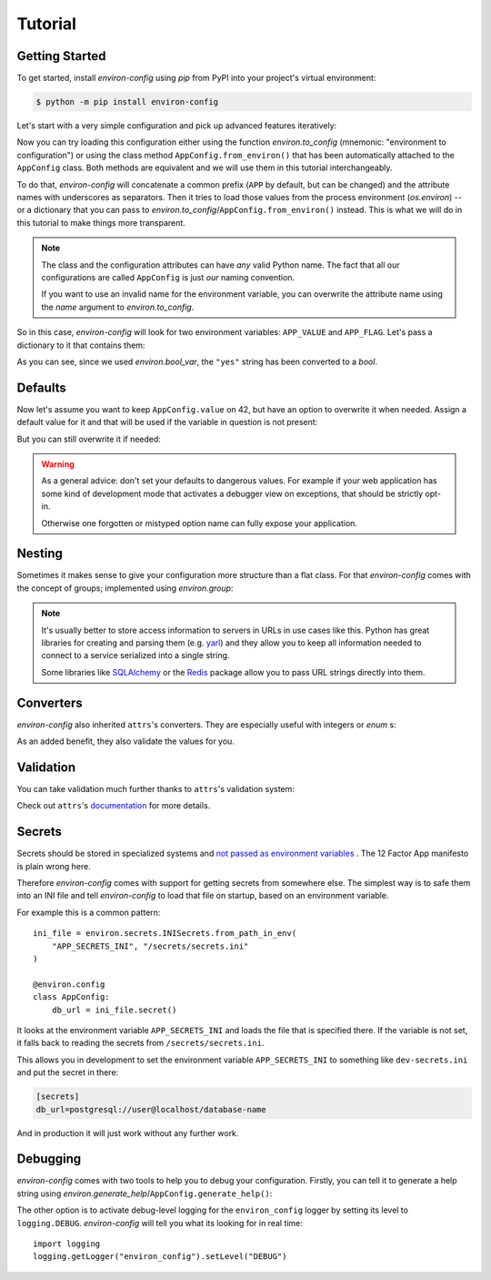 Tutorial
========


Getting Started
---------------

To get started, install *environ-config* using *pip* from PyPI into your project's virtual environment:

.. code:: shell

   $ python -m pip install environ-config


Let's start with a very simple configuration and pick up advanced features iteratively:

.. doctest::

   >>> import environ
   >>> @environ.config
   ... class AppConfig:
   ...     value = environ.var(help="This is a value.")
   ...     flag = environ.bool_var(help="This is a boolean flag.")

Now you can try loading this configuration either using the function `environ.to_config` (mnemonic: "environment to configuration") or using the class method ``AppConfig.from_environ()`` that has been automatically attached to the ``AppConfig`` class.
Both methods are equivalent and we will use them in this tutorial interchangeably.

To do that, *environ-config* will concatenate a common prefix (``APP`` by default, but can be changed) and the attribute names with underscores as separators.
Then it tries to load those values from the process environment (`os.environ`) -- or a dictionary that you can pass to `environ.to_config`/``AppConfig.from_environ()`` instead.
This is what we will do in this tutorial to make things more transparent.

.. note::

   The class and the configuration attributes can have *any* valid Python name.
   The fact that all our configurations are called ``AppConfig`` is just *our* naming convention.

   If you want to use an invalid name for the environment variable, you can overwrite the attribute name using the *name* argument to `environ.to_config`.

So in this case, *environ-config* will look for two environment variables: ``APP_VALUE`` and ``APP_FLAG``.
Let's pass a dictionary to it that contains them:

.. doctest::

   >>> AppConfig.from_environ(environ={
   ...     "APP_VALUE": "42",
   ...     "APP_FLAG": "yes",
   ... })
   AppConfig(value='42', flag=True)

As you can see, since we used `environ.bool_var`, the ``"yes"`` string has been converted to a `bool`.


Defaults
--------

Now let's assume you want to keep ``AppConfig.value`` on 42, but have an option to overwrite it when needed.
Assign a default value for it and that will be used if the variable in question is not present:

.. doctest::

   >>> @environ.config
   ... class AppConfig:
   ...     value = environ.var(default="42")
   ...     flag = environ.bool_var()
   >>> environ.to_config(AppConfig, environ={
   ...     "APP_FLAG": "yes",
   ... })
   AppConfig(value='42', flag=True)

But you can still overwrite it if needed:

.. doctest::

   >>> environ.to_config(AppConfig, environ={
   ...     "APP_VALUE": "23",
   ...     "APP_FLAG": "yes",
   ... })
   AppConfig(value='23', flag=True)


.. warning::

   As a general advice: don't set your defaults to dangerous values.
   For example if your web application has some kind of development mode that activates a debugger view on exceptions, that should be strictly opt-in.

   Otherwise one forgotten or mistyped option name can fully expose your application.


Nesting
-------

Sometimes it makes sense to give your configuration more structure than a flat class.
For that *environ-config* comes with the concept of groups; implemented using `environ.group`:

.. doctest::

   >>> @environ.config
   ... class AppConfig:
   ...     @environ.config
   ...     class SomeService:
   ...         host = environ.var()
   ...         port = environ.var()
   ...     svc = environ.group(SomeService)
   >>> AppConfig.from_environ(environ={
   ...     "APP_SVC_HOST": "localhost",
   ...     "APP_SVC_PORT": "5555",
   ... })
   AppConfig(svc=AppConfig.SomeService(host='localhost', port='5555'))

.. note::

   It's usually better to store access information to servers in URLs in use cases like this.
   Python has great libraries for creating and parsing them (e.g. `yarl <https://yarl.readthedocs.io/>`_) and they allow you to keep all information needed to connect to a service serialized into a single string.

   Some libraries like `SQLAlchemy <https://www.sqlalchemy.org>`_ or the `Redis <https://redis-py.readthedocs.io/>`_ package allow you to pass URL strings directly into them.


Converters
----------

*environ-config* also inherited ``attrs``'s converters.
They are especially useful with integers or `enum` s:

.. doctest::

   >>> import enum
   >>> class Env(enum.Enum):
   ...     PROD = "prod"
   ...     DEV = "DEV"
   ...     STAGING = "staging"
   >>> @environ.config
   ... class AppConfig:
   ...     port = environ.var(converter=int)
   ...     env = environ.var(converter=Env)
   >>> environ.to_config(AppConfig, environ={
   ...     "APP_PORT": "8080",
   ...     "APP_ENV": "prod",
   ... })
   AppConfig(port=8080, env=<Env.PROD: 'prod'>)

As an added benefit, they also validate the values for you.


Validation
----------

You can take validation much further thanks to ``attrs``'s validation system:


.. doctest::

   >>> from pathlib import Path
   >>> @environ.config
   ... class AppConfig:
   ...     path = environ.var(converter=Path)
   ...     @path.validator
   ...     def _ensure_path_exists(self, var, path):
   ...         if not path.exists():
   ...             raise ValueError("Path not found.")
   >>> AppConfig.from_environ(environ={"APP_PATH": "pyproject.toml"})
   AppConfig(path=PosixPath('pyproject.toml'))
   >>> AppConfig.from_environ(environ={"APP_PATH": "foo"})
   Traceback (most recent call last):
      ...
   ValueError: Path not found.

Check out ``attrs``'s `documentation <https://www.attrs.org/en/stable/init.html#validators>`_ for more details.


Secrets
-------

Secrets should be stored in specialized systems and `not passed as environment variables <https://diogomonica.com/2017/03/27/why-you-shouldnt-use-env-variables-for-secret-data/>`_ .
The 12 Factor App manifesto is plain wrong here.

Therefore *environ-config* comes with support for getting secrets from somewhere else.
The simplest way is to safe them into an INI file and tell *environ-config* to load that file on startup, based on an environment variable.

For example this is a common pattern::

   ini_file = environ.secrets.INISecrets.from_path_in_env(
       "APP_SECRETS_INI", "/secrets/secrets.ini"
   )

   @environ.config
   class AppConfig:
       db_url = ini_file.secret()

It looks at the environment variable ``APP_SECRETS_INI`` and loads the file that is specified there.
If the variable is not set, it falls back to reading the secrets from ``/secrets/secrets.ini``.

This allows you in development to set the environment variable ``APP_SECRETS_INI`` to something like ``dev-secrets.ini`` and put the secret in there:

.. code:: ini

   [secrets]
   db_url=postgresql://user@localhost/database-name

And in production it will just work without any further work.


Debugging
---------

*environ-config* comes with two tools to help you to debug your configuration.
Firstly, you can tell it to generate a help string using `environ.generate_help`/``AppConfig.generate_help()``:


.. doctest::

  >>> import environ
  >>> @environ.config(prefix="APP")
  ... class AppConfig:
  ...     @environ.config
  ...     class SubConfig:
  ...         sit = environ.var(help="Another example message.")
  ...         amet = environ.var()
  ...     lorem = environ.var('ipsum')
  ...     dolor = environ.bool_var(True, help="An example message.")
  ...     subconfig = environ.group(SubConfig)
  ...
  >>> print(environ.generate_help(AppConfig))
  APP_LOREM (Optional)
  APP_DOLOR (Optional): An example message.
  APP_SUBCONFIG_SIT (Required): Another example message.
  APP_SUBCONFIG_AMET (Required)
  >>> print(environ.generate_help(AppConfig, display_defaults=True))
  APP_LOREM (Optional, Default=ipsum)
  APP_DOLOR (Optional, Default=True): An example message.
  APP_SUBCONFIG_SIT (Required): Another example message.
  APP_SUBCONFIG_AMET (Required)

The other option is to activate debug-level logging for the ``environ_config`` logger by setting its level to ``logging.DEBUG``.
*environ-config* will tell you what its looking for in real time::

   import logging
   logging.getLogger("environ_config").setLevel("DEBUG")
